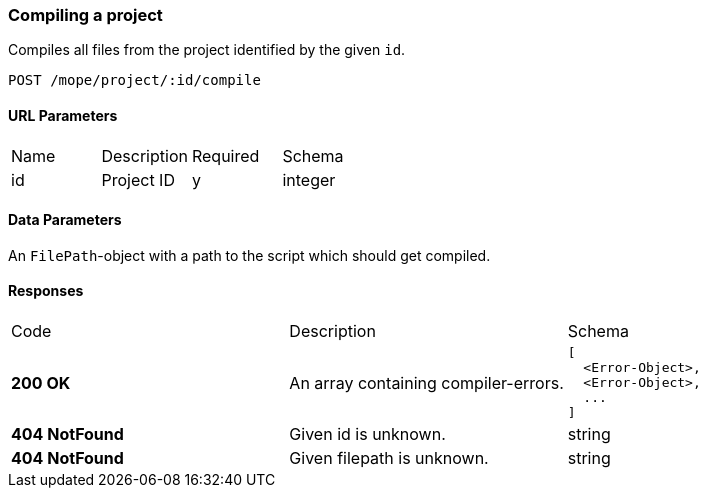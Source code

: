 === Compiling a project
Compiles all files from the project identified by the given `id`.

----
POST /mope/project/:id/compile
----

==== URL Parameters
|===
| Name | Description | Required | Schema
| id | Project ID | y | integer
|===

==== Data Parameters
An `FilePath`-object with a path to the script which should get compiled.

==== Responses
|===
| Code | Description | Schema
| [green]#**200 OK**#
| An array containing compiler-errors.
a|
[source,json]
----
[
  <Error-Object>,
  <Error-Object>,
  ...
]
----
| [red]#**404 NotFound**# | Given id is unknown. | string
| [red]#**404 NotFound**# | Given filepath is unknown. | string
|===
